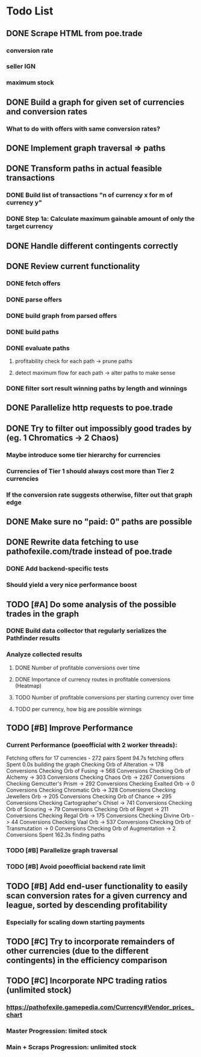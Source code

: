 * Todo List
** DONE Scrape HTML from poe.trade
   CLOSED: [2017-12-29 Fri 02:43]
*** conversion rate
*** seller IGN
*** maximum stock
** DONE Build a graph for given set of currencies and conversion rates
   CLOSED: [2018-01-14 Sun 18:34]
*** What to do with offers with same conversion rates?
** DONE Implement graph traversal => paths
   CLOSED: [2018-01-14 Sun 18:34]
** DONE Transform paths in actual feasible transactions
   CLOSED: [2018-02-21 Wed 23:10]
*** DONE Build list of transactions "n of currency x for m of currency y"
    CLOSED: [2018-01-27 Sat 00:45]
*** DONE Step 1a: Calculate maximum gainable amount of only the target currency
    CLOSED: [2018-01-27 Sat 00:45]
** DONE Handle different contingents correctly
   CLOSED: [2018-02-01 Thu 23:05]
** DONE Review current functionality
   CLOSED: [2018-03-10 Sat 15:58]
*** DONE fetch offers
    CLOSED: [2018-03-10 Sat 15:18]
*** DONE parse offers
    CLOSED: [2018-03-10 Sat 15:18]
*** DONE build graph from parsed offers
    CLOSED: [2018-03-10 Sat 15:18]
*** DONE build paths
    CLOSED: [2018-03-10 Sat 15:41]
*** DONE evaluate paths
    CLOSED: [2018-03-10 Sat 15:58]
**** profitability check for each path -> prune paths
**** detect maximum flow for each path -> alter paths to make sense
*** DONE filter sort result winning paths by length and winnings
    CLOSED: [2018-03-10 Sat 15:58]
** DONE Parallelize http requests to poe.trade
   CLOSED: [2018-04-19 Thu 20:52]
** DONE Try to filter out impossibly good trades by (eg. 1 Chromatics -> 2 Chaos)
   CLOSED: [2018-04-17 Tue 21:09]
*** Maybe introduce some tier hierarchy for currencies
*** Currencies of Tier 1 should always cost more than Tier 2 currencies
*** If the conversion rate suggests otherwise, filter out that graph edge
** DONE Make sure no "paid: 0" paths are possible
   CLOSED: [2018-04-20 Fri 22:58]
** DONE Rewrite data fetching to use pathofexile.com/trade instead of poe.trade
   CLOSED: [2018-07-21 Sat 14:51]
*** DONE Add backend-specific tests
    CLOSED: [2018-07-21 Sat 14:51]
*** Should yield a very nice performance boost
** TODO [#A] Do some analysis of the possible trades in the graph
*** DONE Build data collector that regularly serializes the Pathfinder results
    CLOSED: [2018-05-12 Sat 17:07]
*** Analyze collected results
**** DONE Number of profitable conversions over time
     CLOSED: [2018-05-27 Sun 15:23]
**** DONE Importance of currency routes in profitable conversions (Heatmap)
     CLOSED: [2018-05-27 Sun 13:32]
**** TODO Number of profitable conversions per starting currency over time
**** TODO per currency, how big are possible winnings
** TODO [#B] Improve Performance
*** Current Performance (poeofficial with 2 worker threads):
    Fetching offers for 17 currencies - 272 pairs
    Spent 94.7s fetching offers
    Spent 0.0s building the graph
    Checking Orb of Alteration -> 178 Conversions
    Checking Orb of Fusing -> 568 Conversions
    Checking Orb of Alchemy -> 303 Conversions
    Checking Chaos Orb -> 2267 Conversions
    Checking Gemcutter's Prism -> 292 Conversions
    Checking Exalted Orb -> 0 Conversions
    Checking Chromatic Orb -> 328 Conversions
    Checking Jewellers Orb -> 205 Conversions
    Checking Orb of Chance -> 295 Conversions
    Checking Cartographer's Chisel -> 741 Conversions
    Checking Orb of Scouring -> 79 Conversions
    Checking Orb of Regret -> 211 Conversions
    Checking Regal Orb -> 175 Conversions
    Checking Divine Orb -> 44 Conversions
    Checking Vaal Orb -> 537 Conversions
    Checking Orb of Transmutation -> 0 Conversions
    Checking Orb of Augmentation -> 2 Conversions
    Spent 162.3s finding paths
*** TODO [#B] Parallelize graph traversal
*** TODO [#B] Avoid poeofficial backend rate limit
** TODO [#B] Add end-user functionality to easily scan conversion rates for a given currency and league, sorted by descending profitability
*** Especially for scaling down starting payments
** TODO [#C] Try to incorporate remainders of other currencies (due to the different contingents) in the efficiency comparison
** TODO [#C] Incorporate NPC trading ratios (unlimited stock)
*** https://pathofexile.gamepedia.com/Currency#Vendor_prices_chart
*** Master Progression: limited stock
*** Main + Scraps Progression: unlimited stock
